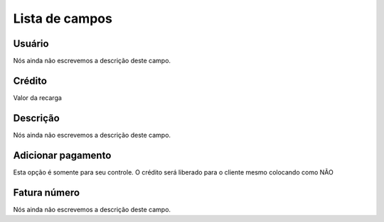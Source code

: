 .. _refill-menu-list:

***************
Lista de campos
***************



.. _refill-id_user:

Usuário
""""""""

| Nós ainda não escrevemos a descrição deste campo.




.. _refill-credit:

Crédito
""""""""

| Valor da recarga




.. _refill-description:

Descrição
"""""""""""

| Nós ainda não escrevemos a descrição deste campo.




.. _refill-payment:

Adicionar pagamento
"""""""""""""""""""

| Esta opção é somente para seu controle. O crédito será liberado para o cliente mesmo colocando como NÃO




.. _refill-invoice_number:

Fatura número
""""""""""""""

| Nós ainda não escrevemos a descrição deste campo.



